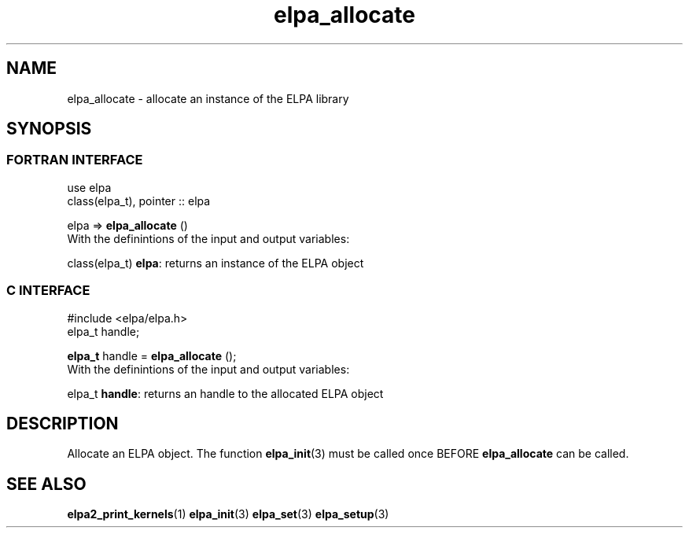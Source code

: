 .TH "elpa_allocate" 3 "Sat Jun 3 2017" "ELPA" \" -*- nroff -*-
.ad l
.nh
.SH NAME
elpa_allocate \- allocate an instance of the ELPA library
.br

.SH SYNOPSIS
.br
.SS FORTRAN INTERFACE
use elpa
.br
class(elpa_t), pointer :: elpa
.br

.RI  "elpa => \fBelpa_allocate\fP ()"
.br
.RI " "
.br
.RI "With the definintions of the input and output variables:"

.br
.RI "class(elpa_t)  \fBelpa\fP:  returns an instance of the ELPA object"
.br

.br
.SS C INTERFACE
#include <elpa/elpa.h>
.br
elpa_t handle;

.br
.RI "\fBelpa_t\fP handle = \fBelpa_allocate\fP ();"
.br
.RI " "
.br
.RI "With the definintions of the input and output variables:"

.br
.br
.RI "elpa_t \fBhandle\fP:    returns an handle to the allocated ELPA object"

.SH DESCRIPTION
Allocate an ELPA object. The function \fBelpa_init\fP(3) must be called once BEFORE \fBelpa_allocate\fP can be called.
.br
.SH "SEE ALSO"
.br
\fBelpa2_print_kernels\fP(1) \fPelpa_init\fP(3) \fPelpa_set\fP(3) \fPelpa_setup\fP(3)
